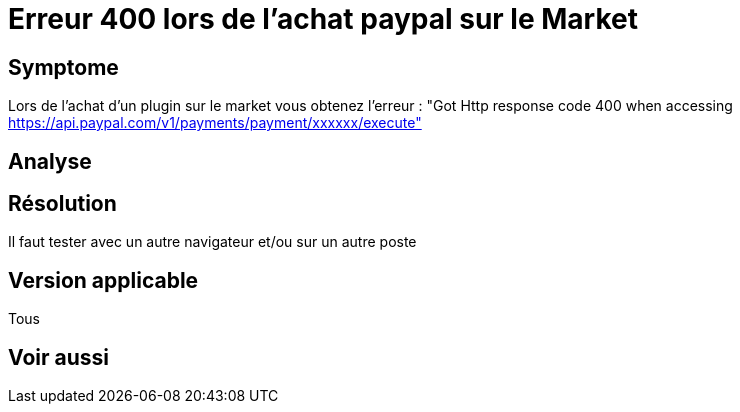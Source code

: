 = Erreur 400 lors de l'achat paypal sur le Market

== Symptome

Lors de l'achat d'un plugin sur le market vous obtenez l'erreur : "Got Http response code 400 when accessing https://api.paypal.com/v1/payments/payment/xxxxxx/execute"

== Analyse

== Résolution

Il faut tester avec un autre navigateur et/ou sur un autre poste

== Version applicable

Tous

== Voir aussi
